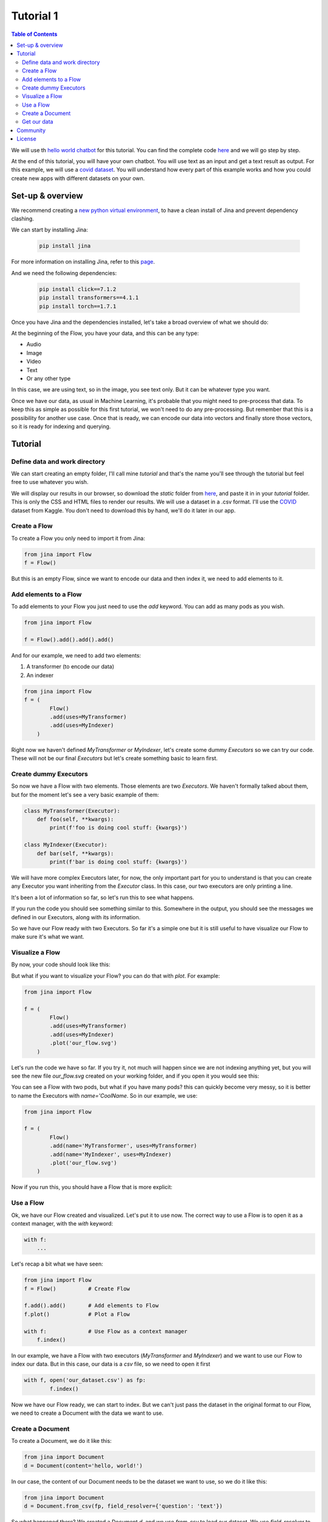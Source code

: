 ==================================
Tutorial 1
==================================

.. contents:: Table of Contents
    :depth: 3


We will use th `hello world chatbot <https://github.com/jina-ai/jina#run-quick-demo>`_ for this tutorial. You can find the complete code `here <https://github.com/jina-ai/jina/tree/master/jina/helloworld/chatbot>`_ and we will go step by step.

At the end of this tutorial, you will have your own chatbot. You will use text as an input and get a text result as output.
For this example, we will use a `covid dataset <https://www.kaggle.com/xhlulu/covidqa>`_.
You will understand how every part of this example works and how you could create new apps with different datasets on your own.

Set-up & overview
----------------------------------

We recommend creating a `new python virtual environment <https://docs.python.org/3/tutorial/venv.html>`_, to have a clean install of Jina and prevent dependency clashing.

We can start by installing Jina:

  .. code-block:: python

    pip install jina

For more information on installing Jina, refer to this `page <https://docs.jina.ai/chapters/install/os/via-pip>`_.

And we need the following dependencies:

  .. code-block:: python

    pip install click==7.1.2
    pip install transformers==4.1.1
    pip install torch==1.7.1


Once you have Jina and the dependencies installed, let's take a broad overview of what we should do:

.. image:: res/flow.png
   :width: 600

At the beginning of the Flow, you have your data, and this can be any type:

* Audio
* Image
* Video
* Text
* Or any other type

In this case, we are using text, so in the image, you see text only. But it can be whatever type you want.

Once we have our data, as usual in Machine Learning, it's probable that you might need to pre-process that data. To keep this as simple as possible for this first tutorial, we won't need to do any pre-processing. But remember that this is a possibility for another use case.
Once that is ready, we can encode our data into vectors and finally store those vectors, so it is ready for indexing and querying.

Tutorial
---------

Define data and work directory
++++++++++++++++++++++++++++++++++++

We can start creating an empty folder, I'll call mine `tutorial` and that's the name you'll see through the tutorial but feel free to use whatever you wish.

We will display our results in our browser, so download the `static` folder from `here <https://github.com/jina-ai/jina/tree/master/jina/helloworld/chatbot/static>`_, and paste it in in your `tutorial` folder. This is only the CSS and HTML files to render our results. We will use a dataset in a .csv format. I'll use the `COVID <https://www.kaggle.com/xhlulu/covidqa>`_ dataset from Kaggle. You don't need to download this by hand, we'll do it later in our app.

Create a Flow
++++++++++++++++++++++++++++++++++++

To create a Flow you only need to import it from Jina:

.. code-block:: python

    from jina import Flow
    f = Flow()

But this is an empty Flow, since we want to encode our data and then index it, we need to add elements to it.

Add elements to a Flow
++++++++++++++++++++++++++++++++++++

To add elements to your Flow you just need to use the `add` keyword. You can add as many pods as you wish.

.. code-block:: python

    from jina import Flow

    f = Flow().add().add().add()

And for our example, we need to add two elements:

1. A transformer (to encode our data)
2. An indexer

.. code-block:: python

    from jina import Flow
    f = (
            Flow()
            .add(uses=MyTransformer)
            .add(uses=MyIndexer)
        )

Right now we haven't defined `MyTransformer` or `MyIndexer`, let's create some dummy `Executors` so we can try our code. These will not be our final `Executors` but let's create something basic to learn first.

Create dummy Executors
++++++++++++++++++++++++++++++++++++

So now we have a Flow with two elements. Those elements are two `Executors`. We haven't formally talked about them, but for the moment let's see a very basic example of them:

.. code-block:: python

    class MyTransformer(Executor):
        def foo(self, **kwargs):
            print(f'foo is doing cool stuff: {kwargs}')

    class MyIndexer(Executor):
        def bar(self, **kwargs):
            print(f'bar is doing cool stuff: {kwargs}')

We will have more complex Executors later, for now, the only important part for you to understand is that you can create any Executor you want inheriting from the `Executor` class.
In this case, our two executors are only printing a line.

It's been a lot of information so far, so let's run this to see what happens.

.. image:: res/executors_print.png
   :width: 600

If you run the code you should see something similar to this. Somewhere in the output, you should see the messages we defined in our Executors, along with its information.

So we have our Flow ready with two Executors. So far it's a simple one but it is still useful to have visualize our Flow to make sure it's what we want.


Visualize a Flow
++++++++++++++++++++++++++++++

By now, your code should look like this:

.. code-block:: python
    from jina import Flow, Document

    class MyTransformer(Executor):
        def foo(self, **kwargs):
            print(f'foo is doing cool stuff: {kwargs}')

    class MyIndexer(Executor):
        def bar(self, **kwargs):
            print(f'bar is doing cool stuff: {kwargs}')

    f = (
            Flow()
            .add(uses=MyTransformer)
            .add(uses=MyIndexer)
        )

But what if you want to visualize your Flow? you can do that with `plot`. For example:

.. code-block:: python

    from jina import Flow

    f = (
            Flow()
            .add(uses=MyTransformer)
            .add(uses=MyIndexer)
            .plot('our_flow.svg')
        )

Let's run the code we have so far. If you try it, not much will happen since we are not indexing anything yet, but you will see the new file `our_flow.svg` created on your working folder, and if you open it you would see this:

.. image:: res/plot_flow1.png
   :width: 600

You can see a Flow with two pods, but what if you have many pods? this can quickly become very messy, so it is better to name the Executors with `name='CoolName`. So in our example, we use:

.. code-block:: python

    from jina import Flow

    f = (
            Flow()
            .add(name='MyTransformer', uses=MyTransformer)
            .add(name='MyIndexer', uses=MyIndexer)
            .plot('our_flow.svg')
        )

Now if you run this, you should have a Flow that is more explicit:

.. image:: res/plot_flow2.png
   :width: 600

Use a Flow
++++++++++++++++++++++++++++++++++++

Ok, we have our Flow created and visualized. Let's put it to use now. The correct way to use a Flow is to open it as a context manager, with the `with` keyword:

.. code-block:: python

    with f:
        ...

Let's recap a bit what we have seen:

.. code-block:: python

    from jina import Flow
    f = Flow()          # Create Flow

    f.add().add()       # Add elements to Flow
    f.plot()            # Plot a Flow

    with f:             # Use Flow as a context manager
        f.index()

In our example, we have a Flow with two executors (`MyTransformer` and `MyIndexer`) and we want to use our Flow to index our data. But in this case, our data is a `csv` file, so we need to open it first

.. code-block:: python

    with f, open('our_dataset.csv') as fp:
            f.index()

Now we have our Flow ready, we can start to index. But we can't just pass the dataset in the original format to our Flow, we need to create a Document with the data we want to use.

Create a Document
++++++++++++++++++++++++++++++++++++
To create a Document, we do it like this:

.. code-block:: python

    from jina import Document
    d = Document(content='hello, world!')

In our case, the content of our Document needs to be the dataset we want to use, so we do it like this:

.. code-block:: python

    from jina import Document
    d = Document.from_csv(fp, field_resolver={'question': 'text'})

So what happened there? We created a Document `d`, and we use `from_csv` to load our dataset.
We use `field_resolver` to map the text from our dataset to the Document attributes.

Get our data
++++++++++++++++++++++++++++++++++++

We have everything ready to use our Flow, but so far we have been using dummy data, let's download our dataset now. We will use this snippet and we don't need to go into the details for this. What it does is to download the `covid dataset <https://www.kaggle.com/xhlulu/covidqa>`_.

.. code-block:: python

    def download_data(targets, download_proxy=None, task_name='download covid-dataset'):
    """
    Download data.

    :param targets: target path for data.
    :param download_proxy: download proxy (e.g. 'http', 'https')
    :param task_name: name of the task
    """
    opener = urllib.request.build_opener()
    opener.addheaders = [('User-agent', 'Mozilla/5.0')]
    if download_proxy:
        proxy = urllib.request.ProxyHandler(
            {'http': download_proxy, 'https': download_proxy}
        )
        opener.add_handler(proxy)
    urllib.request.install_opener(opener)
    with ProgressBar(task_name=task_name, batch_unit='') as t:
        for k, v in targets.items():
            if not os.path.exists(v['filename']):
                urllib.request.urlretrieve(
                    v['url'], v['filename'], reporthook=lambda *x: t.update_tick(0.01)
                )

Let's re-organize our code a little bit. First, we should import everything we need:

.. code-block:: python

    import os
    import urllib.request
    import webbrowser
    from pathlib import Path

    from jina import Flow, Executor
    from jina.logging import default_logger
    from jina.logging.profile import ProgressBar
    from jina.parsers.helloworld import set_hw_chatbot_parser
    from jina.types.document.generators import from_csv

Then we should have our `main`, a `donwload_data` function to get our data and a `tutorial` function for all the rest

.. code-block:: python

    def download_data(targets, download_proxy=None, task_name='download covid-dataset'):
        #This is exactly as the previous snippet we just saw

    def tutorial(args):
        #Here we will have everything for our tutorial

    if __name__ == '__main__':
        args = set_hw_chatbot_parser().parse_args()
        tutorial(args)

Now let's see our `tutorial` function with all the code we've done so far:

.. code-block:: python

    def tutorial(args):
        Path(args.workdir).mkdir(parents=True, exist_ok=True)

        class MyTransformer(Executor):
            def foo(self, **kwargs):
                print(f'foo is doing cool stuff: {kwargs}')

        class MyIndexer(Executor):
            def bar(self, **kwargs):
                print(f'bar is doing cool stuff: {kwargs}')

        targets = {
            'covid-csv': {
                'url': args.index_data_url,
                'filename': os.path.join(args.workdir, 'dataset.csv'),
            }
        }

        # download the data
        download_data(targets, args.download_proxy, task_name='download covid-dataset')

        f = (
            Flow()
                .add(name='MyTransformer', uses=MyTransformer)
                .add(name='MyIndexer', uses=MyIndexer)
                .plot('test.svg')
        )

        with f, open(targets['covid-csv']['filename']) as fp:
            f.index(from_csv(fp, field_resolver={'question': 'text'}))

If you run this, it should finish without errors. You won't see much yet because we are not showing anything after we index. But you should see a new folder created with the downloaded dataset:

.. image:: res/downloaded_dataset.png
   :width: 600

To actually see something we need to specify how we will display it, and for our tutorial we will do so in our browser, so we need to add the following after indexing:

.. code-block:: python

        f.use_rest_gateway(args.port_expose)

        url_html_path = 'file://' + os.path.abspath(
            os.path.join(
                os.path.dirname(os.path.realpath(__file__)), 'static/index.html'
            )
        )
        try:
            webbrowser.open(url_html_path, new=2)
        except:
            pass  # intentional pass, browser support isn't cross-platform
        finally:
            default_logger.success(
                f'You should see a demo page opened in your browser, '
                f'if not, you may open {url_html_path} manually'
            )

        if not args.unblock_query_flow:
            f.block()

For more information on what the Flow is doing, specially in `f.use_rest_gateway(args.port_expose)` and `f.block()` check our `cookbook <https://github.com/jina-ai/jina/blob/master/.github/2.0/cookbooks/Flow.md>`_

Ok, so it seems that we have plentf of work done already. If you run this you will see a new tab in your browser open, and there you will have a text box ready for you to input some text. However, if you try to enter anything you won't have any results. This is because we are using very dummy Executors. Our `MyTransformer` and `MyIndexer` aren't actually doing anything. So far they only print a line when they are called. So we need real `Executors`.

This has been already plenty of new information you've learned so far, so we won't go into `Executors` today, instead you can copy-paste the ones we are using for `this example <https://github.com/jina-ai/jina/blob/master/jina/helloworld/chatbot/executors.py>`_. The important part for you to understand is that it's here where you'll define exactly what you want your `Executors` to do. It can be something as simple as printing a line as we did today. Or something more complex as in the example.

To try the `Executors` from the Github repo, just add this before the `download_data` function:

.. code-block:: python

    if __name__ == '__main__':
        from executors import MyTransformer, MyIndexer
    else:
        from .executors import MyTransformer, MyIndexer

And remove the dummy executors we made.

And we are done!!! If you followed all the steps, now you should have something like this in your browser:

.. image:: res/results.png
   :width: 600

There are still a lot of concepts to learn. So stay tuned for the next tutorials we'll have.

If you have any issues following this tutorial, you can always get support from our [Slack community](https://slack.jina.ai/)

Community
----------------------------------

- [Slack channel](https://slack.jina.ai/) - a communication platform for developers to discuss Jina.
- [LinkedIn](https://www.linkedin.com/company/jinaai/) - get to know Jina AI as a company and find job opportunities.
- [Twitter](https://twitter.com/JinaAI_) - follow us and interact with us using hashtag `#JinaSearch`.
- [Company](https://jina.ai) - know more about our company, we are fully committed to open-source!

License
----------------------------------

Copyright (c) 2021 Jina AI Limited. All rights reserved.

Jina is licensed under the Apache License, Version 2.0. See [LICENSE](https://github.com/jina-ai/jina/blob/master/LICENSE) for the full license text.
